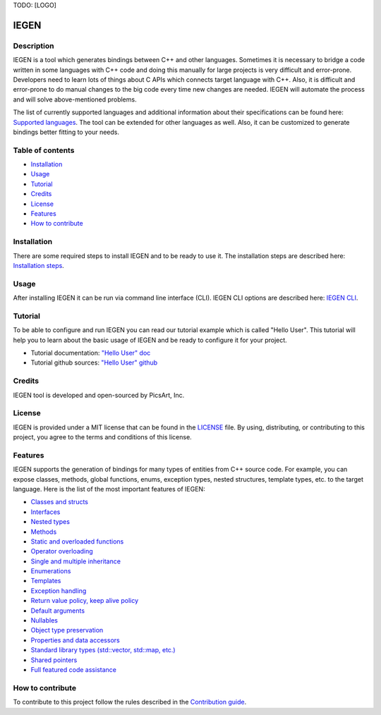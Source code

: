TODO: [LOGO]

IEGEN
^^^^^

Description
~~~~~~~~~~~

IEGEN is a tool which generates bindings between C++ and other languages.
Sometimes it is necessary to bridge a code written in some languages with C++ code and doing this manually
for large projects is very difficult and error-prone. Developers need to learn lots of things about C APIs
which connects target language with C++. Also, it is difficult and error-prone to do manual changes to the big code
every time new changes are needed. IEGEN will automate the process and will solve above-mentioned problems.

The list of currently supported languages and additional information about their specifications
can be found here: `Supported languages <https://iegen.picsart.com/master/index.html#supported-languages-label>`_.
The tool can be extended for other languages as well.
Also, it can be customized to generate bindings better fitting to your needs.

Table of contents
~~~~~~~~~~~~~~~~~

* Installation_
* Usage_
* Tutorial_
* Credits_
* License_
* Features_
* `How to contribute`_

Installation
~~~~~~~~~~~~

There are some required steps to install IEGEN and to be ready to use it.
The installation steps are described here: `Installation steps <https://iegen.picsart.com/master/02_first_steps/02_installation.html>`_.

Usage
~~~~~

After installing IEGEN it can be run via command line interface (CLI).
IEGEN CLI options are described here: `IEGEN CLI <https://iegen.picsart.com/master/05_detailed_info/05_command_line_interface.html>`_.

Tutorial
~~~~~~~~

To be able to configure and run IEGEN you can read our tutorial example which is called "Hello User".
This tutorial will help you to learn about the basic usage of IEGEN and be ready to configure it for your project.

- Tutorial documentation: `"Hello User" doc <https://iegen.picsart.com/master/02_first_steps/03_hello_user.html>`_
- Tutorial github sources: `"Hello User" github <https://github.com/PicsArt/iegen/tree/master/examples/tutorials/hello_user>`_

Credits
~~~~~~~

IEGEN tool is developed and open-sourced by PicsArt, Inc.

License
~~~~~~~

IEGEN is provided under a MIT license that can be found in the `LICENSE <https://github.com/PicsArt/iegen/blob/master/LICENSE>`_ file.
By using, distributing, or contributing to this project, you agree to the terms and conditions of this license.

Features
~~~~~~~~

IEGEN supports the generation of bindings for many types of entities from C++ source code.
For example, you can expose classes, methods, global functions, enums, exception types, nested structures,
template types, etc. to the target language. Here is the list of the most important features of IEGEN:

- `Classes and structs <https://iegen.picsart.com/master/03_get_started/02_classes.html>`_
- `Interfaces <https://iegen.picsart.com/master/03_get_started/02_classes.html>`_
- `Nested types <https://iegen.picsart.com/master/03_get_started/02_classes.html#nested-types>`_
- `Methods <https://iegen.picsart.com/master/03_get_started/01_functions.html>`_
- `Static and overloaded functions <https://iegen.picsart.com/master/03_get_started/01_functions.html#static-and-overloaded-methods>`_
- `Operator overloading <https://iegen.picsart.com/master/03_get_started/08_operators.html>`_
- `Single and multiple inheritance <https://iegen.picsart.com/master/03_get_started/04_inheritance.html>`_
- `Enumerations <https://iegen.picsart.com/master/03_get_started/03_enums.html>`_
- `Templates <https://iegen.picsart.com/master/03_get_started/06_templates.html>`_
- `Exception handling <https://iegen.picsart.com/master/03_get_started/05_exception_handling.html>`_
- `Return value policy, keep alive policy <https://iegen.picsart.com/master/03_get_started/01_functions.html#return-value-policies>`_
- `Default arguments <https://iegen.picsart.com/master/03_get_started/01_functions.html#default-arguments>`_
- `Nullables <https://iegen.picsart.com/master/03_get_started/01_functions.html#nullable-arguments>`_
- `Object type preservation <https://iegen.picsart.com/master/04_advanced_features/05_object_downcasting.html>`_
- `Properties and data accessors <https://iegen.picsart.com/master/03_get_started/01_functions.html>`_
- `Standard library types (std::vector, std::map, etc.) <https://github.com/PicsArt/iegen/tree/master/examples/primitives/cxx/containers>`_
- `Shared pointers <https://iegen.picsart.com/master/05_detailed_info/03_var_def.html#:~:text=generated%20C%20bindings.-,shared_ref,-%2D%20This%20variable%20is>`_
- `Full featured code assistance <https://en.wikipedia.org/wiki/Intelligent_code_completion>`_

How to contribute
~~~~~~~~~~~~~~~~~

To contribute to this project follow the rules described in the `Contribution guide <https://github.com/PicsArt/iegen/blob/master/docs/CONTRIBUTING.md>`_.

